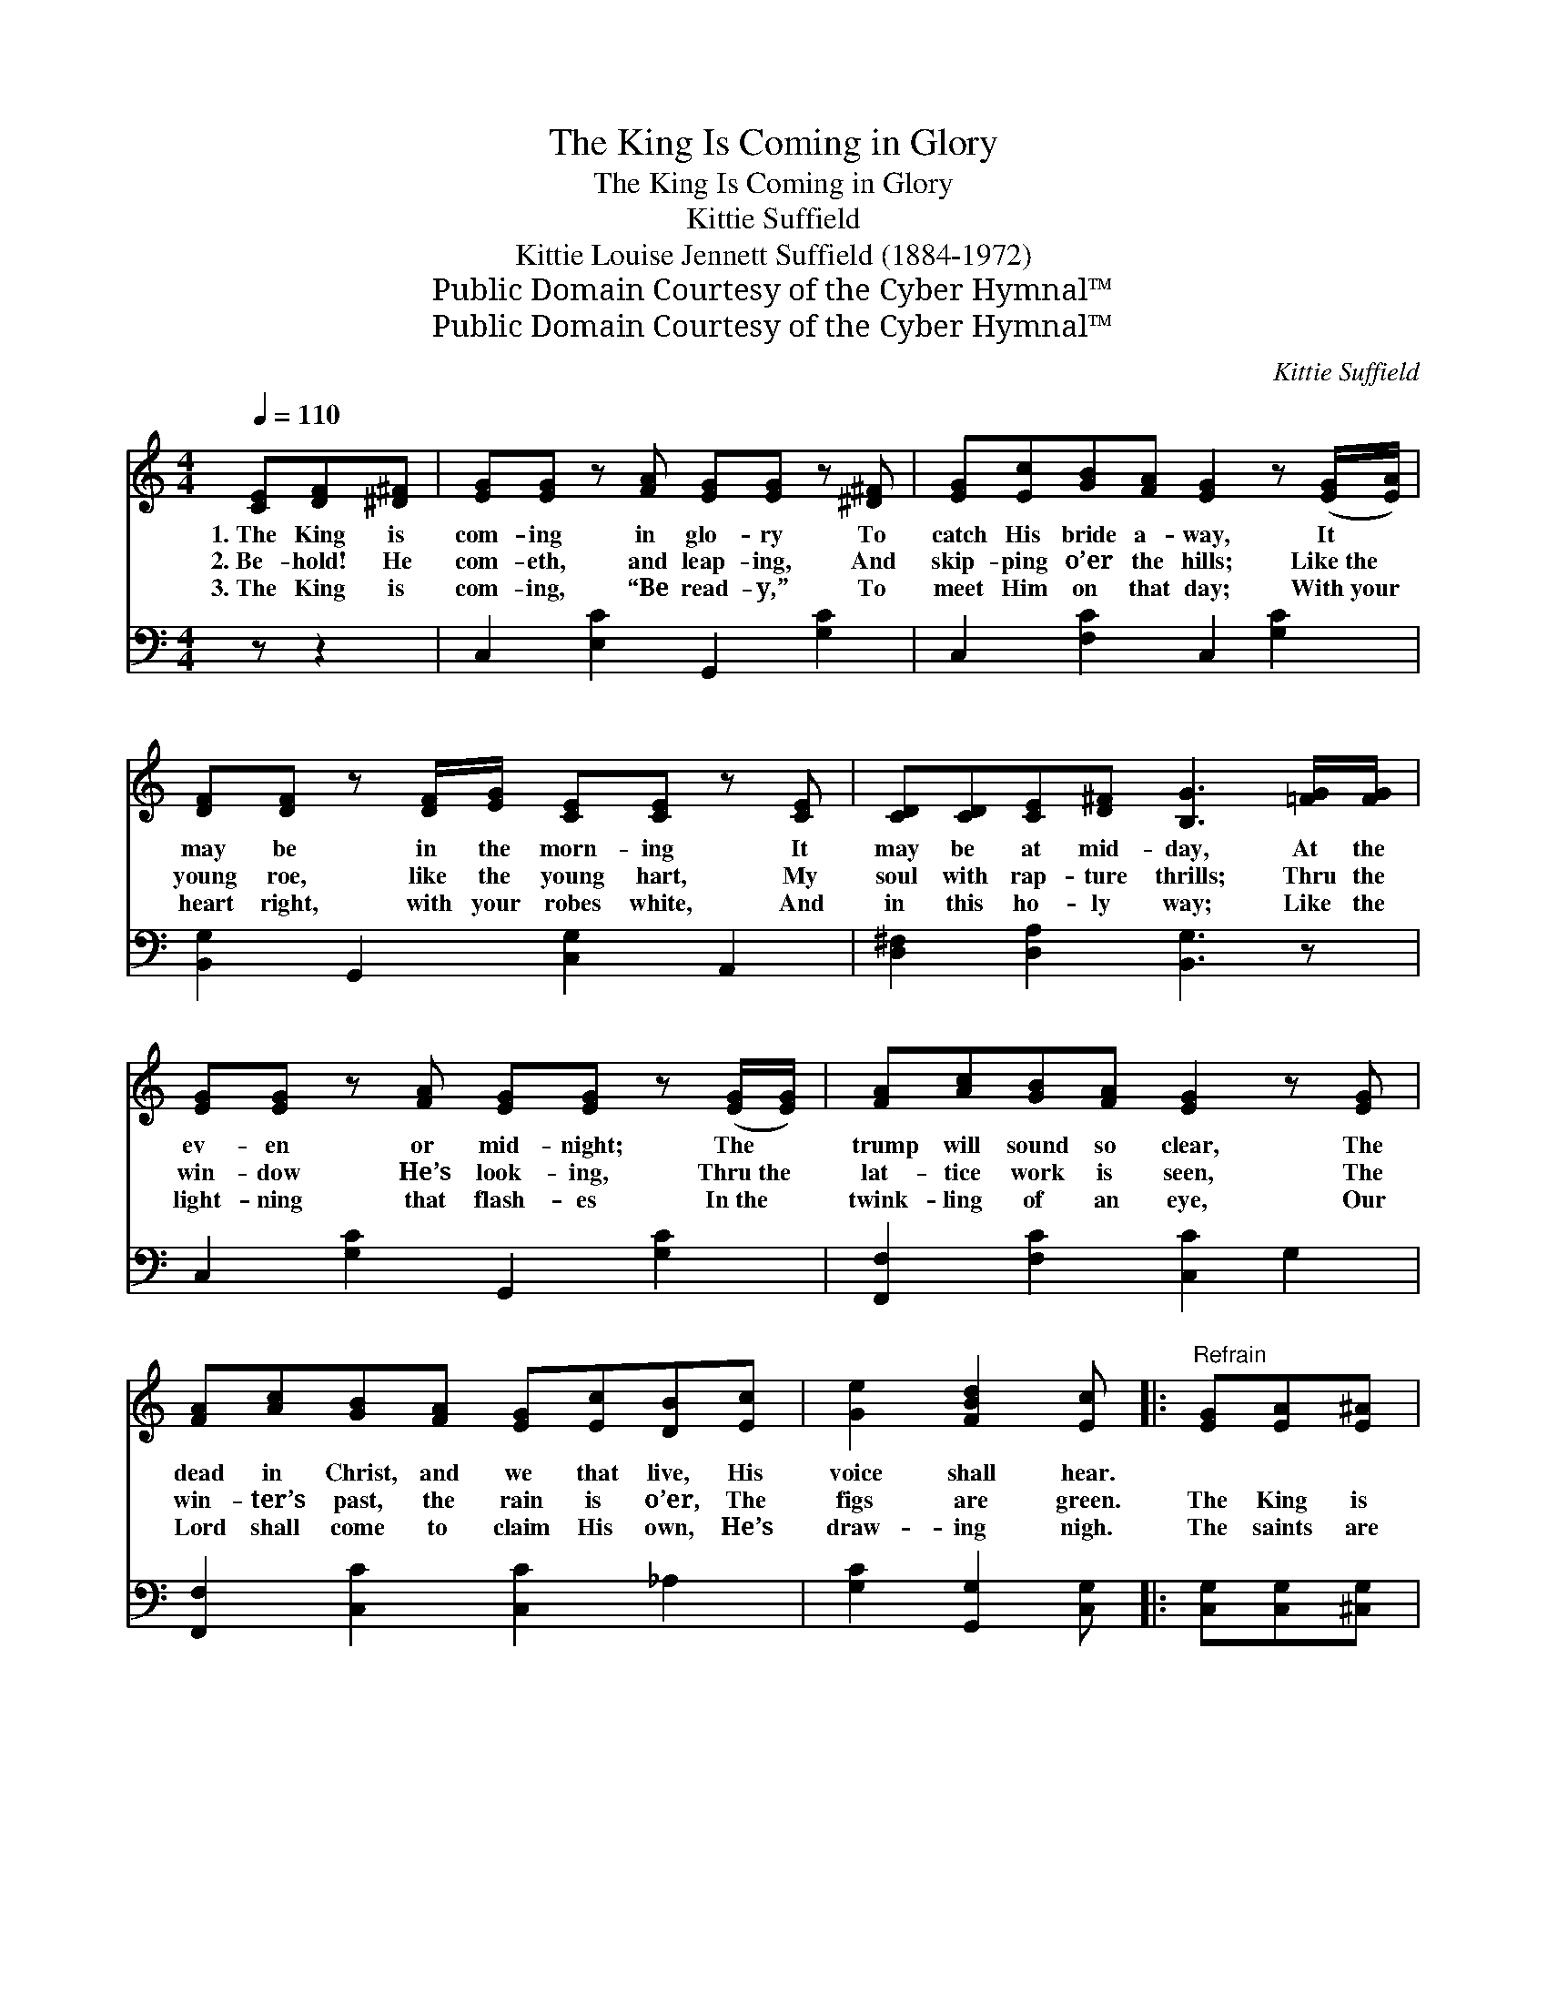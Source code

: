 X:1
T:The King Is Coming in Glory
T:The King Is Coming in Glory
T:Kittie Suffield
T:Kittie Louise Jennett Suffield (1884-1972)
T:Public Domain Courtesy of the Cyber Hymnal™
T:Public Domain Courtesy of the Cyber Hymnal™
C:Kittie Suffield
Z:Public Domain
Z:Courtesy of the Cyber Hymnal™
%%score 1 ( 2 3 )
L:1/8
Q:1/4=110
M:4/4
K:C
V:1 treble 
V:2 bass 
V:3 bass 
V:1
 [CE][DF][^D^F] | [EG][EG] z [FA] [EG][EG] z [^D^F] | [EG][Ec][GB][FA] [EG]2 z ([EG]/[EA]/) | %3
w: 1.~The King is|com- ing in glo- ry To|catch His bride a- way, It *|
w: 2.~Be- hold! He|com- eth, and leap- ing, And|skip- ping o’er the hills; Like~the *|
w: 3.~The King is|com- ing, “Be read- y,” To|meet Him on that day; With~your *|
 [DF][DF] z [DF]/[EG]/ [CE][CE] z [CE] | [CD][CD][CE][D^F] [B,G]3 [=FG]/[FG]/ | %5
w: may be in the morn- ing It|may be at mid- day, At the|
w: young roe, like the young hart, My|soul with rap- ture thrills; Thru the|
w: heart right, with your robes white, And|in this ho- ly way; Like the|
 [EG][EG] z [FA] [EG][EG] z ([EG]/[EG]/) | [FA][Ac][GB][FA] [EG]2 z [EG] | %7
w: ev- en or mid- night; The *|trump will sound so clear, The|
w: win- dow He’s look- ing, Thru~the *|lat- tice work is seen, The|
w: light- ning that flash- es In~the *|twink- ling of an eye, Our|
 [FA][Ac][GB][FA] [EG][Ec][DB][Ec] | [Ge]2 [FBd]2 [Ec] |:"^Refrain" [EG][EA][E^A] | %10
w: dead in Christ, and we that live, His|voice shall hear.||
w: win- ter’s past, the rain is o’er, The|figs are green.|The King is|
w: Lord shall come to claim His own, He’s|draw- ing nigh.|The saints are|
 [FB][FB] z [FA]/[F^A]/ [FB][FB] z [FB] |1 [FA][FA] [FA]>[CE] [EG]3 [_E_G] | %12
w: ||
w: com- ing, hal- le- lu- jah! He’s|com- ing in the air, The|
w: look- ing ev- er up- ward While|journ- ’ing on their way. *|
 [DF][DF] z [EG] [FB][FB] z [FB] | [FA][CA][DA][^DA] [EG] :|2 [EG] || %15
w: |||
w: fig tree is bud- ding, The|signs are ev- ery- where,|He’s|
w: |||
 [FA][GB][Ac][_Ad] [Ge][Gc] z [F=A] | [EG][Ec] [Fd]>[Fc] !fermata![Ec] |] %17
w: ||
w: com- ing, hal- le- lu- jah! To|catch His bride a- way.|
w: ||
V:2
 z z2 | C,2 [E,C]2 G,,2 [G,C]2 | C,2 [F,C]2 C,2 [G,C]2 | [B,,G,]2 G,,2 [C,G,]2 A,,2 | %4
 [D,^F,]2 [D,A,]2 [B,,G,]3 z | C,2 [G,C]2 G,,2 [G,C]2 | [F,,F,]2 [F,C]2 [C,C]2 G,2 | %7
 [F,,F,]2 [C,C]2 [C,C]2 _A,2 | [G,C]2 [G,,G,]2 [C,G,] |: [C,G,][C,G,][^C,G,] | %10
 [D,G,][D,G,] z [D,G,]/[D,G,]/ G,G, z [G,B,] |1 [C,C][C,C] [C,C]>[C,G,] [C,C]3 [C,A,] | %12
 [B,,G,][B,,G,] z [B,,G,] [G,,G,][G,,G,] z [G,,G,] | [C,A,][C,F,][C,F,][C,^F,] [C,G,] :|2 [C,C] || %15
 [F,C][F,C][F,C][F,C] [C,C][E,C] z [F,C] | [G,C]G, [G,B,]>[G,C] !fermata![C,C] |] %17
V:3
 x3 | x8 | x8 | x8 | x8 | x8 | x8 | x8 | x5 |: x3 | x4 G,G, x2 |1 x8 | x8 | x5 :|2 x || x8 | %16
 x G, x3 |] %17

